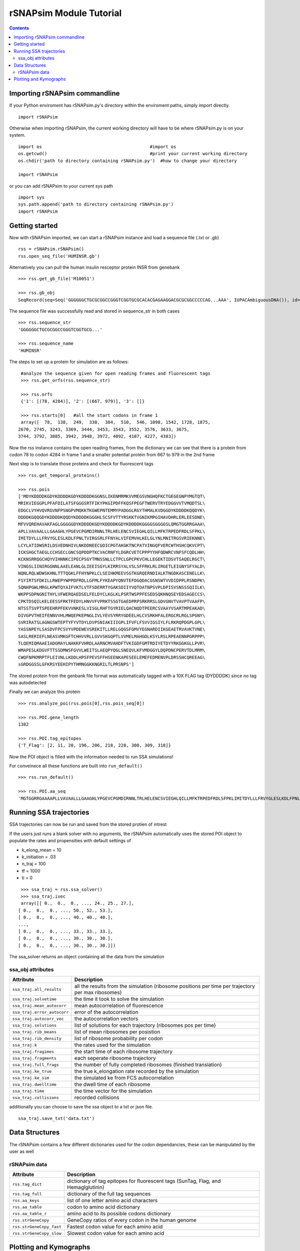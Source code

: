 ==========================
rSNAPsim Module Tutorial 
==========================

.. contents::
	:depth: 5
	

Importing rSNAPsim commandline
~~~~~~~~~~~~~~~~~~~~~~~~~~~~~~~~

If your Python enviroment has rSNAPsim.py's directory within the enviroment paths, simply import directly.

::

	import rSNAPsim
	
	
Otherwise when importing rSNAPsim, the current working directory will have to be where rSNAPsim.py is on your system.

::

	import os    					  #import os
	os.getcwd()					  #print your current working directory
	os.chdir('path to directory containing rSNAPsim.py')  #how to change your directory 
	
	import rSNAPsim
	
	
or you can add rSNAPsim to your current sys path

::

	import sys
	sys.path.append('path to directory containing rSNAPsim.py')
	import rSNAPsim
	
	

Getting started
~~~~~~~~~~~~~~~~~~~~~~~~~~~~~~~~~~~~~~~~~~~~~~~~~~~~~~~~~~~~~

Now with rSNAPsim imported, we can start a rSNAPsim instance and load a sequence file (.txt or .gb)

::


	rss = rSNAPsim.rSNAPsim()
	rss.open_seq_file('HUMINSR.gb')
	
Alternatively you can pull the human insulin resceptor protein INSR from genebank

::

	>>> rss.get_gb_file('M10051')
	
	>>> rss.gb_obj 	
	SeqRecord(seq=Seq('GGGGGGCTGCGCGGCCGGGTCGGTGCGCACACGAGAAGGACGCGCGGCCCCCAG...AAA', IUPACAmbiguousDNA()), id='M10051.1', name='HUMINSR', description='Human insulin receptor mRNA, complete cds', dbxrefs=[])	
	


The sequence file was successfully read and stored in sequence_str in both cases

::

	>>> rss.sequence_str
	'GGGGGGCTGCGCGGCCGGGTCGGTGCG...'
	
	>>> rss.sequence_name
	'HUMINSR'
	


The steps to set up a protein for simulation are as follows:

::
   
	#analyze the sequence given for open reading frames and fluorescent tags
	>>> rss.get_orfs(rss.sequence_str)
	
	>>> rss.orfs
	{'1': [(78, 4284)], '2': [(667, 979)], '3': []}
	
	>>> rss.starts[0]   #all the start codons in frame 1
	array([  78,  138,  249,  330,  384,  510,  546, 1098, 1542, 1728, 1875,
       2670, 2745, 3243, 3369, 3444, 3453, 3543, 3552, 3576, 3633, 3675,
       3744, 3792, 3885, 3942, 3948, 3972, 4092, 4107, 4227, 4383])
	
Now the rss instance contains the open reading frames, from the dictionary we can see that 
there is a protein from codon 78 to codon 4284 in frame 1 and a smaller potential protein from 667 to 979 in the 2nd frame

Next step is to translate those proteins and check for fluorescent tags

::

	>>> rss.get_temporal_proteins()
	
	>>> rss.pois	
	['MDYKDDDDKGDYKDDDDKGDYKDDDDKGGNSLIKENMRMKVVMEGSVNGHQFKCTGEGEGNPYMGTQT\
	MRIKVIEGGPLPFAFDILATSFGGGSRTFIKYPKGIPDFFKQSFPEGFTWERVTRYEDGGVVTVMQDTSL\
	EDGCLVYHVQVRGVNFPSNGPVMQKKTKGWEPNTEMMYPADGGLRGYTHMALKVDGGDYKDDDDKQQDYK\
	DDDDKGQQGDYKDDDDKQQDYKDDDDKGGGHLSCSFVTTYRSKKTVGNIKMPGIHAVDHRLERLEESDNE\
	MFVVQREHAVAKFAGLGGGGGDYKDDDDKGDYKDDDDKGDYKDDDDKGGGGSGGGGSLQMGTGGRRGAAA\
	APLLVAVAALLLGAAGHLYPGEVCPGMDIRNNLTRLHELENCSVIEGHLQILLMFKTRPEDFRDLSFPKL\
	IMITDYLLLFRVYGLESLKDLFPNLTVIRGSRLFFNYALVIFEMVHLKELGLYNLMNITRGSVRIEKNNE\
	LCYLATIDWSRILDSVEDNHIVLNKDDNEECGDICPGTAKGKTNCPATVINGQFVERCWTHSHCQKVCPT\
	ICKSHGCTAEGLCCHSECLGNCSQPDDPTKCVACRNFYLDGRCVETCPPPYYHFQDWRCVNFSFCQDLHH\
	KCKNSRRQGCHQYVIHNNKCIPECPSGYTMNSSNLLCTPCLGPCPKVCHLLEGEKTIDSVTSAQELRGCT\
	VINGSLIINIRGGNNLAAELEANLGLIEEISGYLKIRRSYALVSLSFFRKLRLIRGETLEIGNYSFYALD\
	NQNLRQLWDWSKHNLTTTQGKLFFHYNPKLCLSEIHKMEEVSGTKGRQERNDIALKTNGDKASCENELLK\
	FSYIRTSFDKILLRWEPYWPPDFRDLLGFMLFYKEAPYQNVTEFDGQDACGSNSWTVVDIDPPLRSNDPK\
	SQNHPGWLMRGLKPWTQYAIFVKTLVTFSDERRTYGAKSDIIYVQTDATNPSVPLDPISVSNSSSQIILK\
	WKPPSDPNGNITHYLVFWERQAEDSELFELDYCLKGLKLPSRTWSPPFESEDSQKHNQSEYEDSAGECCS\
	CPKTDSQILKELEESSFRKTFEDYLHNVVFVPRKTSSGTGAEDPRPSRKRRSLGDVGNVTVAVPTVAAFP\
	NTSSTSVPTSPEEHRPFEKVVNKESLVISGLRHFTGYRIELQACNQDTPEERCSVAAYVSARTMPEAKAD\
	DIVGPVTHEIFENNVVHLMWQEPKEPNGLIVLYEVSYRRYGDEELHLCVSRKHFALERGCRLRGLSPGNY\
	SVRIRATSLAGNGSWTEPTYFYVTDYLDVPSNIAKIIIGPLIFVFLFSVVIGSIYLFLRKRQPDGPLGPL\
	YASSNPEYLSASDVFPCSVYVPDEWEVSREKITLLRELGQGSFGMVYEGNARDIIKGEAETRVAVKTVNE\
	SASLRERIEFLNEASVMKGFTCHHVVRLLGVVSKGQPTLVVMELMAHGDLKSYLRSLRPEAENNPGRPPP\
	TLQEMIQMAAEIADGMAYLNAKKFVHRDLAARNCMVAHDFTVKIGDFGMTRDIYETDYYRKGGKGLLPVR\
	WMAPESLKDGVFTTSSDMWSFGVVLWEITSLAEQPYQGLSNEQVLKFVMDGGYLDQPDNCPERVTDLMRM\
	CWQFNPKMRPTFLEIVNLLKDDLHPSFPEVSFFHSEENKAPESEELEMEFEDMENVPLDRSSHCQREEAG\
	sGRDGGSSLGFKRSYEEHIPYTHMNGGKKNGRILTLPRSNPS']
	
The stored protein from the genbank file format was automatically tagged with a 10X FLAG tag (DYDDDDK) since no tag was autodetected

Finally we can analyze this protein




::

	>>> rss.analyze_poi(rss.pois[0],rss.pois_seq[0]) 
	
	>>> rss.POI.gene_length
	1382
	
	>>> rss.POI.tag_epitopes
	{'T_Flag': [2, 11, 20, 196, 206, 218, 228, 300, 309, 318]}
	
Now the POI object is filled with the information needed to run SSA simulations!

For conveinece all these functions are built into ``run_default()``
 
::

	>>> rss.run_default()
	
	>>> rss.POI.aa_seq	
	'MGTGGRRGAAAAPLLVAVAALLLGAAGHLYPGEVCPGMDIRNNLTRLHELENCSVIEGHLQILLMFKTRPEDFRDLSFPKLIMITDYLLLFRVYGLESLKDLFPNLTVIRGSRLFFNYALVIFEMVHLKELGLYNLMNITRGSVRIEKNNELCYLATIDWSRILDSVEDNHIVLNKDDNEECGDICPGTAKGKTNCPATVINGQFVERCWTHSHCQKVCPTICK...'


Running SSA trajectories
~~~~~~~~~~~~~~~~~~~~~~~~~~~~~~~~~~~~~~~~~~~~~~~~~~~~~~~~~~~~~
	
SSA trajectories can now be run and saved from the stored protien of intrest

If the users just runs a blank solver with no arguments, the rSNAPsim automatically uses the stored POI object to populate the 
rates and propensities with default settings of 

- k_elong_mean = 10
- k_initiation = .03
- n_traj = 100
- tf = 1000
- ti = 0


::
	
	>>> ssa_traj = rss.ssa_solver()
	>>> ssa_traj.ivec
	array([[ 0.,  0.,  0., ..., 24., 25., 27.],
       [ 0.,  0.,  0., ..., 50., 52., 53.],
       [ 0.,  0.,  0., ..., 40., 40., 40.],
       ...,
       [ 0.,  0.,  0., ..., 33., 33., 33.],
       [ 0.,  0.,  0., ..., 30., 30., 30.],
       [ 0.,  0.,  0., ..., 30., 30., 30.]])
	   
The ssa_solver returns an object containing all the data from the simulation


ssa_obj attributes
===================

===========================  ========================================================================
Attribute                    Description
===========================  ========================================================================
``ssa_traj.all_results``     all the results from the simulation (ribosome positions per time per trajectory per max ribosomes)
``ssa_traj.solvetime``       the time it took to solve the simulation
``ssa_traj.mean_autocorr``   mean autocorrelation of fluorescence 
``ssa_traj.error_autocorr``  error of the autocorrelation
``ssa_traj.autocorr_vec``    the autocorrelation vectors
``ssa_traj.solutions``       list of solutions for each trajectory (ribosomes pos per time)
``ssa_traj.rib_means``       list of mean ribosomes per posistion
``ssa_traj.rib_density``     list of ribosome probability per codon
``ssa_traj.k``               the rates used for the simulation
``ssa_traj.fragimes``        the start time of each ribosome trajectory
``ssa_traj.fragments``       each seperate ribosome trajectory
``ssa_traj.full_frags``      the number of fully completed ribosomes (finished translation)
``ssa_traj.ke_true``         the true k_elongation rate recorded by the simulation
``ssa_traj.ke_sim``          the simulated ke from FCS autocorrelation
``ssa_traj.dwelltime``       the dwell time of each ribosome
``ssa_traj.time``            the time vector for the simulation
``ssa_traj.collisions``      recorded collisions 
===========================  ========================================================================

additionally you can choose to save the ssa object to a txt or json file. 

::

	ssa_traj.save_txt('data.txt')
   
Data Structures
~~~~~~~~~~~~~~~~~~~~~~~

The rSNAPsim contains a few different dictionaries used for the codon dependancies, these can be manipulated by the user as well

rSNAPsim data
================

===========================  ========================================================================
Attribute                    Description
===========================  ========================================================================
``rss.tag_dict``			 dictionary of tag epitopes for fluorescent tags (SunTag, Flag, and Hemaglglutinin)
``rss.tag_full``             dictionary of the full tag sequences
``rss.aa_keys``			     list of one letter amino acid characters
``rss.aa_table``			 codon to amino acid dictionary
``rss.aa_table_r``			 amino acid to its possible codons dictionary
``rss.strGeneCopy``			 GeneCopy ratios of every codon in the human genome
``rss.strGeneCopy_fast``	 Fastest codon value for each amino acid
``rss.strGeneCopy_slow``	 Slowest codon value for each amino acid
===========================  ========================================================================


Plotting and Kymographs
~~~~~~~~~~~~~~~~~~~~~~~~~~~

::

	import matplotlib.pyplot as plt
	import numpy as np
	plt.figure()
	plt.plot(ssa_traj.intensity_vec.T, alpha=.3,color='green')  #plot all trajectories
	
	plt.plot(np.mean(ssa_traj.intensity_vec.T,axis=1),color='purple') #plot the mean
	


.. figure:: tutorial_plot1.png


To plot a kymograph the kymograph function can be used

::

	#with no bg intensity
	rss.kymograph(ssa_traj,0,color='white',bg_intense=False)
	
	#with bg intensity colormap
	rss.kymograph(ssa_traj,0,color='purple')  
	
	
.. figure:: tutorial_plot2.png


.. figure:: tutorial_plot3.png


Autocorrelation with error


::
	
	#Steady State trajectories
	ssa_traj = rss.ssa_solver(n_traj = 250, start_time = 1000, tf = 2000, tstep = 2000)
	
    #just the mean trajectory
	
	plt.plot(ssa_traj.mean_autocorr,color='b')
	plt.plot(ssa_traj.mean_autocorr- ssa_traj.error_autocorr,color='b',ls='--')
	plt.plot(ssa_traj.mean_autocorr+ ssa_traj.error_autocorr,color='b',ls='--')
	plt.xlabel('time')
	plt.ylabel('normalized autocorrelation')
	plt.plot([0,1000],[.01,.01],color='red',ls=':')
	
	#With all the trajectories
	
	normalized_autocorr = ssa_traj.autocorr_vec.T/ ssa_traj.autocorr_vec[:,0]
	plt.plot(normalized_autocorr,alpha=.1,color='b')		
	plt.plot(ssa_traj.mean_autocorr,color='b')
	plt.plot(ssa_traj.mean_autocorr- ssa_traj.error_autocorr,color='b',ls='--')
	plt.plot(ssa_traj.mean_autocorr+ ssa_traj.error_autocorr,color='b',ls='--')
	plt.xlabel('time')
	plt.ylabel('normalized autocorrelation')
	plt.plot([0,1000],[.01,.01],color='red',ls=':')

.. figure:: tutorial_plot4.png

.. figure:: tutorial_plot5.png

	




